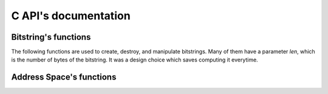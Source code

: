 C API's documentation
========================


Bitstring's functions
---------------------

The following functions are used to create, destroy, and manipulate bitstrings. Many of them have a parameter `len`, which is the number of bytes of the bitstring. It was a design choice which saves computing it everytime.

.. c:function:: void bs_init_bitcount_table

    Initialize a 64kb in RAM which is used to improve performance when calculating the distance between two bitstrings.


.. c:function:: bitstring_t* bs_alloc(const unsigned int len)

    Allocate memory for a bitstring with `len` bytes.


.. c:function:: void bs_free(bitstring_t *bs)

    Free the memory of a bitstring.


.. c:function:: void bs_copy(bitstring_t *dst, const bitstring_t *src, unsigned int len)

    Copy one bitstring into another.


.. c:function:: void bs_init_ones(bitstring_t *bs, unsigned int len, unsigned int bits_remaining)

    Initialize a bitstring with all bits equal to one. The bitstring's memory must have already been allocated.


.. c:function:: void bs_init_random(bitstring_t *bs, unsigned int len, unsigned int bits_remaining)

    Initialize a bitstring with random bits. Each bit is sampled from Bernoulli trial with p=0.5. The bitstring's memory must have already been allocated.


.. c:function:: void bs_init_hex(bitstring_t *bs, unsigned int len, char *hex)

    Initialize a bitstring with random bits. Each bit is sampled from Bernoulli trial with p=0.5. The bitstring's memory must have already been allocated.


.. c:function:: void bs_init_b64(bitstring_t *bs, char *b64)

    Initialize a bitstring from a base64 string. The bitstring's memory must have already been allocated.


.. c:function:: void bs_to_hex(char *buf, bitstring_t *bs, unsigned int len)

    Initialize a bitstring from a hexadecimal string. The bitstring's memory must have already been allocated.


.. c:function:: void bs_to_b64(char *buf, bitstring_t *bs, unsigned int len)

    Generate the base64 string representation of the bitstring.


.. c:function:: int bs_distance(const bitstring_t *bs1, const bitstring_t *bs2, const unsigned int len)

    Calculate the hamming distance between two bitstrings.


.. c:function:: unsigned int bs_get_bit(bitstring_t *bs, unsigned int bit)

    Return a specific bit from a bitstring.


.. c:function:: void bs_set_bit(bitstring_t *bs, unsigned int bit, unsigned int value)

    Change the value of a specific bit from a bitstring.


.. c:function:: void bs_flip_bit(bitstring_t *bs, unsigned int bit)

    Flip a specific bit from a bitstring.


.. c:function:: int bs_flip_random_bits(bitstring_t *bs, unsigned int bits, unsigned int flips)

    Randomly choose `flips` bits of the bitstring. It is used to generate a random bitstring with a given distance from another bitstring.


Address Space's functions
-------------------------

.. c:function:: int as_init(struct address_space_s *this, unsigned int bits, unsigned int sample)

    Testing...


.. c:function:: int as_init_random(struct address_space_s *this, unsigned int bits, unsigned int sample)

    Testing again..


.. c:function:: int as_free(struct address_space_s *this)



